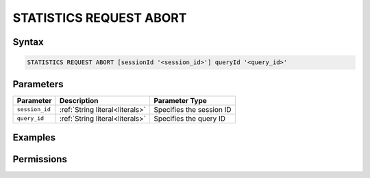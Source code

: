 .. _statistics_request_abort:

************************
STATISTICS REQUEST ABORT
************************



Syntax
======

.. code-block:: postgres

	STATISTICS REQUEST ABORT [sessionId '<session_id>'] queryId '<query_id>'

Parameters
==========

.. list-table:: 
   :widths: auto
   :header-rows: 1

   * - Parameter
     - Description
     - Parameter Type
   * - ``session_id``
     - :ref:`String literal<literals>`
     - Specifies the session ID
   * - ``query_id``
     - :ref:`String literal<literals>`
     - Specifies the query ID


Examples
========



Permissions
===========